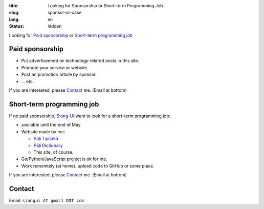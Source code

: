 :title: Looking for Sponsorship or Short-term Programming Job
:slug: sponsor-or-case
:lang: en
:status: hidden


Looking for `Paid sponsorship`_ or `Short-term programming job`_

Paid sponsorship
++++++++++++++++

- Put advertisement on technology-relared posts in this site.
- Promote your service or website
- Post an promotion article by sponsor.
- ... etc.

If you are interested, please `Contact`_ me. (Email at bottom)

Short-term programming job
++++++++++++++++++++++++++

If no paid sponsorship, `Siong-Ui <{filename}sute.rst>`_ want to look for a
short-term programming job:

- available until the end of May.
- Website made by me:

  * `Pāḷi Tipiṭaka <http://tipitaka.sutta.org/>`_
  * `Pāḷi Dictionary <http://dictionary.sutta.org/>`_
  * This site, of course.

- Go/Python/JavaScript project is ok for me.
- Work remomtely (at home). upload code to GitHub or some place.

If you are interested, please `Contact`_ me. (Email at bottom)

Contact
+++++++

Email: ``siongui AT gmail DOT com``
